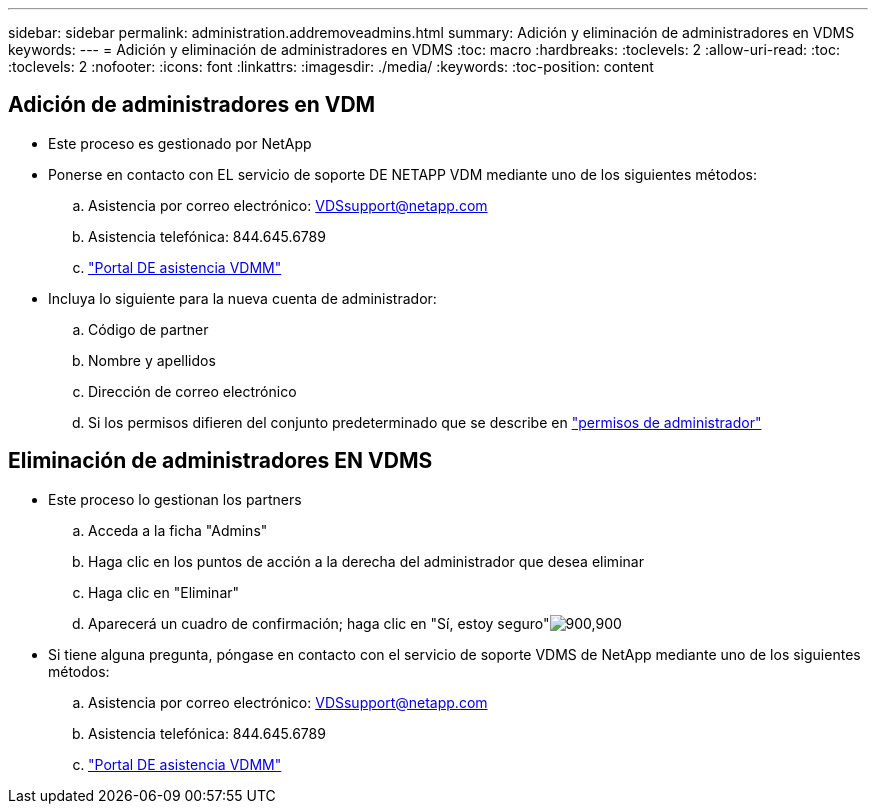 ---
sidebar: sidebar 
permalink: administration.addremoveadmins.html 
summary: Adición y eliminación de administradores en VDMS 
keywords:  
---
= Adición y eliminación de administradores en VDMS
:toc: macro
:hardbreaks:
:toclevels: 2
:allow-uri-read: 
:toc: 
:toclevels: 2
:nofooter: 
:icons: font
:linkattrs: 
:imagesdir: ./media/
:keywords: 
:toc-position: content




== Adición de administradores en VDM

* Este proceso es gestionado por NetApp
* Ponerse en contacto con EL servicio de soporte DE NETAPP VDM mediante uno de los siguientes métodos:
+
.. Asistencia por correo electrónico: VDSsupport@netapp.com
.. Asistencia telefónica: 844.645.6789
.. link:https://cloudjumper.zendesk.com["Portal DE asistencia VDMM"]


* Incluya lo siguiente para la nueva cuenta de administrador:
+
.. Código de partner
.. Nombre y apellidos
.. Dirección de correo electrónico
.. Si los permisos difieren del conjunto predeterminado que se describe en link:FAQ.vdsadminpermissions.html["permisos de administrador"]






== Eliminación de administradores EN VDMS

* Este proceso lo gestionan los partners
+
.. Acceda a la ficha "Admins"
.. Haga clic en los puntos de acción a la derecha del administrador que desea eliminar
.. Haga clic en "Eliminar"
.. Aparecerá un cuadro de confirmación; haga clic en "Sí, estoy seguro"image:administration.addremoveadmins01.png["900,900"]


* Si tiene alguna pregunta, póngase en contacto con el servicio de soporte VDMS de NetApp mediante uno de los siguientes métodos:
+
.. Asistencia por correo electrónico: VDSsupport@netapp.com
.. Asistencia telefónica: 844.645.6789
.. link:https://cloudjumper.zendesk.com["Portal DE asistencia VDMM"]



